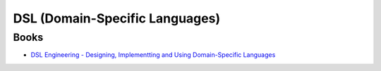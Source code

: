 ========================================
DSL (Domain-Specific Languages)
========================================

Books
========================================

* `DSL Engineering - Designing, Implementting and Using Domain-Specific Languages <http://voelter.de/data/books/markusvoelter-dslengineering-1.0.pdf>`_
